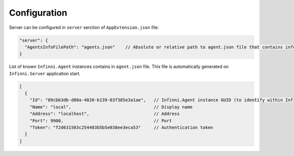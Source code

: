 Configuration
-------------

Server can be configured in ``server`` serction of  ``AppExtension.json`` file:

.. code-block:: javascript

    "server": {
      "AgentsInfoFilePath": "agents.json"    // Absolute or relative path to agent.json file that contains information about Infinni.Agent instances     
    }

List of known ``Infinni.Agent`` instances contains in ``agent.json`` file.
This file is automatically generated on ``Infinni.Server`` application start.

.. code-block:: javascript

    [
      {
        "Id": "89cbb3db-d80a-4820-b139-03f385e3a1ae",   // Infinni.Agent instance GUID (to identify within Infinni.Server) 
        "Name": "local",                                // Display name
        "Address": "localhost",                         // Address
        "Port": 9900,                                   // Port
        "Token": "f2d631503c254483b5b5e038ee3eca53"     // Authentication token 
      }
    ]